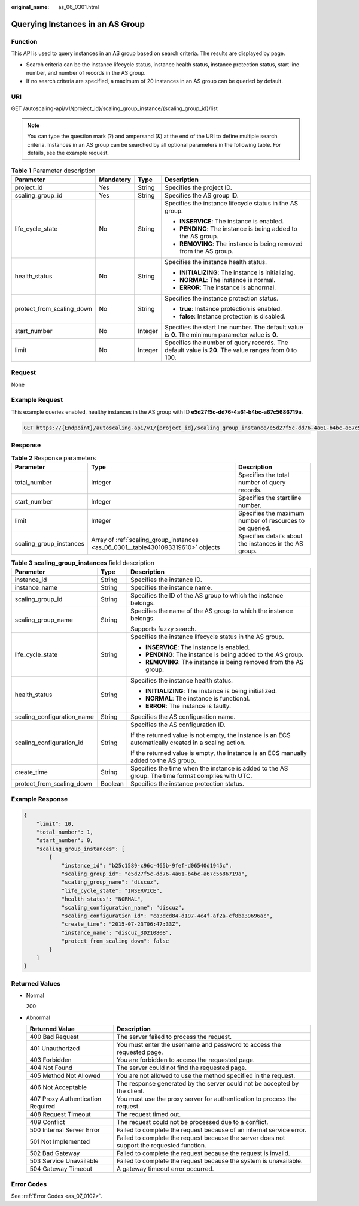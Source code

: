 :original_name: as_06_0301.html

.. _as_06_0301:

Querying Instances in an AS Group
=================================

Function
--------

This API is used to query instances in an AS group based on search criteria. The results are displayed by page.

-  Search criteria can be the instance lifecycle status, instance health status, instance protection status, start line number, and number of records in the AS group.
-  If no search criteria are specified, a maximum of 20 instances in an AS group can be queried by default.

URI
---

GET /autoscaling-api/v1/{project_id}/scaling_group_instance/{scaling_group_id}/list

.. note::

   You can type the question mark (?) and ampersand (&) at the end of the URI to define multiple search criteria. Instances in an AS group can be searched by all optional parameters in the following table. For details, see the example request.

.. table:: **Table 1** Parameter description

   +---------------------------+-----------------+-----------------+-----------------------------------------------------------------------------------------------------+
   | Parameter                 | Mandatory       | Type            | Description                                                                                         |
   +===========================+=================+=================+=====================================================================================================+
   | project_id                | Yes             | String          | Specifies the project ID.                                                                           |
   +---------------------------+-----------------+-----------------+-----------------------------------------------------------------------------------------------------+
   | scaling_group_id          | Yes             | String          | Specifies the AS group ID.                                                                          |
   +---------------------------+-----------------+-----------------+-----------------------------------------------------------------------------------------------------+
   | life_cycle_state          | No              | String          | Specifies the instance lifecycle status in the AS group.                                            |
   |                           |                 |                 |                                                                                                     |
   |                           |                 |                 | -  **INSERVICE**: The instance is enabled.                                                          |
   |                           |                 |                 | -  **PENDING**: The instance is being added to the AS group.                                        |
   |                           |                 |                 | -  **REMOVING**: The instance is being removed from the AS group.                                   |
   +---------------------------+-----------------+-----------------+-----------------------------------------------------------------------------------------------------+
   | health_status             | No              | String          | Specifies the instance health status.                                                               |
   |                           |                 |                 |                                                                                                     |
   |                           |                 |                 | -  **INITIALIZING**: The instance is initializing.                                                  |
   |                           |                 |                 | -  **NORMAL**: The instance is normal.                                                              |
   |                           |                 |                 | -  **ERROR**: The instance is abnormal.                                                             |
   +---------------------------+-----------------+-----------------+-----------------------------------------------------------------------------------------------------+
   | protect_from_scaling_down | No              | String          | Specifies the instance protection status.                                                           |
   |                           |                 |                 |                                                                                                     |
   |                           |                 |                 | -  **true**: Instance protection is enabled.                                                        |
   |                           |                 |                 | -  **false**: Instance protection is disabled.                                                      |
   +---------------------------+-----------------+-----------------+-----------------------------------------------------------------------------------------------------+
   | start_number              | No              | Integer         | Specifies the start line number. The default value is **0**. The minimum parameter value is **0**.  |
   +---------------------------+-----------------+-----------------+-----------------------------------------------------------------------------------------------------+
   | limit                     | No              | Integer         | Specifies the number of query records. The default value is **20**. The value ranges from 0 to 100. |
   +---------------------------+-----------------+-----------------+-----------------------------------------------------------------------------------------------------+

Request
-------

None

Example Request
---------------

This example queries enabled, healthy instances in the AS group with ID **e5d27f5c-dd76-4a61-b4bc-a67c5686719a**.

.. code-block:: text

   GET https://{Endpoint}/autoscaling-api/v1/{project_id}/scaling_group_instance/e5d27f5c-dd76-4a61-b4bc-a67c5686719a/list?life_cycle_state=INSERVICE&health_status=NORMAL

Response
--------

.. table:: **Table 2** Response parameters

   +-------------------------+----------------------------------------------------------------------------------+----------------------------------------------------------+
   | Parameter               | Type                                                                             | Description                                              |
   +=========================+==================================================================================+==========================================================+
   | total_number            | Integer                                                                          | Specifies the total number of query records.             |
   +-------------------------+----------------------------------------------------------------------------------+----------------------------------------------------------+
   | start_number            | Integer                                                                          | Specifies the start line number.                         |
   +-------------------------+----------------------------------------------------------------------------------+----------------------------------------------------------+
   | limit                   | Integer                                                                          | Specifies the maximum number of resources to be queried. |
   +-------------------------+----------------------------------------------------------------------------------+----------------------------------------------------------+
   | scaling_group_instances | Array of :ref:`scaling_group_instances <as_06_0301__table4301093319610>` objects | Specifies details about the instances in the AS group.   |
   +-------------------------+----------------------------------------------------------------------------------+----------------------------------------------------------+

.. _as_06_0301__table4301093319610:

.. table:: **Table 3** **scaling_group_instances** field description

   +----------------------------+-----------------------+-------------------------------------------------------------------------------------------------------+
   | Parameter                  | Type                  | Description                                                                                           |
   +============================+=======================+=======================================================================================================+
   | instance_id                | String                | Specifies the instance ID.                                                                            |
   +----------------------------+-----------------------+-------------------------------------------------------------------------------------------------------+
   | instance_name              | String                | Specifies the instance name.                                                                          |
   +----------------------------+-----------------------+-------------------------------------------------------------------------------------------------------+
   | scaling_group_id           | String                | Specifies the ID of the AS group to which the instance belongs.                                       |
   +----------------------------+-----------------------+-------------------------------------------------------------------------------------------------------+
   | scaling_group_name         | String                | Specifies the name of the AS group to which the instance belongs.                                     |
   |                            |                       |                                                                                                       |
   |                            |                       | Supports fuzzy search.                                                                                |
   +----------------------------+-----------------------+-------------------------------------------------------------------------------------------------------+
   | life_cycle_state           | String                | Specifies the instance lifecycle status in the AS group.                                              |
   |                            |                       |                                                                                                       |
   |                            |                       | -  **INSERVICE**: The instance is enabled.                                                            |
   |                            |                       | -  **PENDING**: The instance is being added to the AS group.                                          |
   |                            |                       | -  **REMOVING**: The instance is being removed from the AS group.                                     |
   +----------------------------+-----------------------+-------------------------------------------------------------------------------------------------------+
   | health_status              | String                | Specifies the instance health status.                                                                 |
   |                            |                       |                                                                                                       |
   |                            |                       | -  **INITIALIZING**: The instance is being initialized.                                               |
   |                            |                       | -  **NORMAL**: The instance is functional.                                                            |
   |                            |                       | -  **ERROR**: The instance is faulty.                                                                 |
   +----------------------------+-----------------------+-------------------------------------------------------------------------------------------------------+
   | scaling_configuration_name | String                | Specifies the AS configuration name.                                                                  |
   +----------------------------+-----------------------+-------------------------------------------------------------------------------------------------------+
   | scaling_configuration_id   | String                | Specifies the AS configuration ID.                                                                    |
   |                            |                       |                                                                                                       |
   |                            |                       | If the returned value is not empty, the instance is an ECS automatically created in a scaling action. |
   |                            |                       |                                                                                                       |
   |                            |                       | If the returned value is empty, the instance is an ECS manually added to the AS group.                |
   +----------------------------+-----------------------+-------------------------------------------------------------------------------------------------------+
   | create_time                | String                | Specifies the time when the instance is added to the AS group. The time format complies with UTC.     |
   +----------------------------+-----------------------+-------------------------------------------------------------------------------------------------------+
   | protect_from_scaling_down  | Boolean               | Specifies the instance protection status.                                                             |
   +----------------------------+-----------------------+-------------------------------------------------------------------------------------------------------+

Example Response
----------------

.. code-block::

   {
       "limit": 10,
       "total_number": 1,
       "start_number": 0,
       "scaling_group_instances": [
           {
               "instance_id": "b25c1589-c96c-465b-9fef-d06540d1945c",
               "scaling_group_id": "e5d27f5c-dd76-4a61-b4bc-a67c5686719a",
               "scaling_group_name": "discuz",
               "life_cycle_state": "INSERVICE",
               "health_status": "NORMAL",
               "scaling_configuration_name": "discuz",
               "scaling_configuration_id": "ca3dcd84-d197-4c4f-af2a-cf8ba39696ac",
               "create_time": "2015-07-23T06:47:33Z",
               "instance_name": "discuz_3D210808",
               "protect_from_scaling_down": false
           }
       ]
   }

Returned Values
---------------

-  Normal

   200

-  Abnormal

   +-----------------------------------+--------------------------------------------------------------------------------------------+
   | Returned Value                    | Description                                                                                |
   +===================================+============================================================================================+
   | 400 Bad Request                   | The server failed to process the request.                                                  |
   +-----------------------------------+--------------------------------------------------------------------------------------------+
   | 401 Unauthorized                  | You must enter the username and password to access the requested page.                     |
   +-----------------------------------+--------------------------------------------------------------------------------------------+
   | 403 Forbidden                     | You are forbidden to access the requested page.                                            |
   +-----------------------------------+--------------------------------------------------------------------------------------------+
   | 404 Not Found                     | The server could not find the requested page.                                              |
   +-----------------------------------+--------------------------------------------------------------------------------------------+
   | 405 Method Not Allowed            | You are not allowed to use the method specified in the request.                            |
   +-----------------------------------+--------------------------------------------------------------------------------------------+
   | 406 Not Acceptable                | The response generated by the server could not be accepted by the client.                  |
   +-----------------------------------+--------------------------------------------------------------------------------------------+
   | 407 Proxy Authentication Required | You must use the proxy server for authentication to process the request.                   |
   +-----------------------------------+--------------------------------------------------------------------------------------------+
   | 408 Request Timeout               | The request timed out.                                                                     |
   +-----------------------------------+--------------------------------------------------------------------------------------------+
   | 409 Conflict                      | The request could not be processed due to a conflict.                                      |
   +-----------------------------------+--------------------------------------------------------------------------------------------+
   | 500 Internal Server Error         | Failed to complete the request because of an internal service error.                       |
   +-----------------------------------+--------------------------------------------------------------------------------------------+
   | 501 Not Implemented               | Failed to complete the request because the server does not support the requested function. |
   +-----------------------------------+--------------------------------------------------------------------------------------------+
   | 502 Bad Gateway                   | Failed to complete the request because the request is invalid.                             |
   +-----------------------------------+--------------------------------------------------------------------------------------------+
   | 503 Service Unavailable           | Failed to complete the request because the system is unavailable.                          |
   +-----------------------------------+--------------------------------------------------------------------------------------------+
   | 504 Gateway Timeout               | A gateway timeout error occurred.                                                          |
   +-----------------------------------+--------------------------------------------------------------------------------------------+

Error Codes
-----------

See :ref:`Error Codes <as_07_0102>`.
